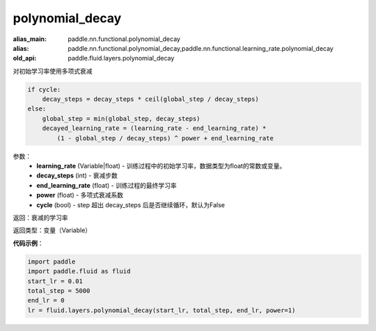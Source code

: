 .. _cn_api_fluid_layers_polynomial_decay:

polynomial_decay
-------------------------------

.. py:function:: paddle.fluid.layers.polynomial_decay(learning_rate,decay_steps,end_learning_rate=0.0001,power=1.0,cycle=False)

:alias_main: paddle.nn.functional.polynomial_decay
:alias: paddle.nn.functional.polynomial_decay,paddle.nn.functional.learning_rate.polynomial_decay
:old_api: paddle.fluid.layers.polynomial_decay



对初始学习率使用多项式衰减

.. code-block:: text

    if cycle:
        decay_steps = decay_steps * ceil(global_step / decay_steps)
    else:
        global_step = min(global_step, decay_steps)
        decayed_learning_rate = (learning_rate - end_learning_rate) *
            (1 - global_step / decay_steps) ^ power + end_learning_rate

参数：
    - **learning_rate** (Variable|float) - 训练过程中的初始学习率，数据类型为float的常数或变量。
    - **decay_steps** (int) - 衰减步数
    - **end_learning_rate** (float) - 训练过程的最终学习率
    - **power** (float) - 多项式衰减系数
    - **cycle** (bool) - step 超出 decay_steps 后是否继续循环，默认为False

返回：衰减的学习率

返回类型：变量（Variable）

**代码示例**：

.. code-block:: python

    import paddle
    import paddle.fluid as fluid
    start_lr = 0.01
    total_step = 5000
    end_lr = 0
    lr = fluid.layers.polynomial_decay(start_lr, total_step, end_lr, power=1)

